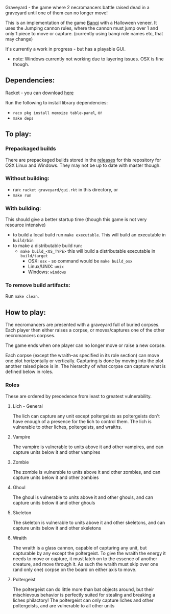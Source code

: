 Graveyard - the game where 2 necromancers battle raised dead in a graveyard until one of them can no longer move!

This is an implementation of the game [[https://en.wikipedia.org/wiki/Banqi][Banqi]] with a Halloween veneer. 
It uses the Jumping cannon rules, where the cannon must jump over 1 and only 1 piece to move or capture.
(currently using banqi role names etc, that may change)



It's currently a work in progress - but has a playable GUI.
 - note: Windows currently not working due to layering issues.  OSX is fine though.

** Dependencies:
Racket - you can download [[https://download.racket-lang.org][here]]

Run the following to install library dependencies:
 - =raco pkg install memoize table-panel=, or
 - =make deps=

** To play:
*** Prepackaged builds
There are prepackaged builds stored in the [[https://github.com/thea-leake/graveyard/releases][releases]] for this repository for OSX Linux and Windows.
They may not be up to date with master though.

*** Without building:
 - run: =racket graveyard/gui.rkt= in this directory, or
 - =make run=
*** With building:
This should give a better startup time (though this game is not very resource intensive)
 - to build a local build run =make executable=.  This will build an executable in =build/bin=
 - to make a distributable build run:
   + =make build_<OS_TYPE>= this will build a distributable executable in =build/target=
     + OSX: =osx= - so command would be =make build_osx=
     + Linux/UNIX: =unix=
     + Windows: =windows=

*** To remove build artifacts:
Run =make clean=.


** How to play:
The necromancers are presented with a graveyard full of buried corpses.
Each player then either raises a corpse, or moves/captures one of the other necromancers corpses.

The game ends when one player can no longer move or raise a new corpse.


Each corpse (except the wraith--as specified in its role section) can move one plot horizontally or vertically.
Capturing is done by moving into the plot another raised piece is in.
The hierarchy of what corpse can capture what is defined below in roles.

*** Roles
    These are ordered by precedence from least to greatest vulnerability.
**** Lich - General
     The lich can capture any unit except poltergeists as poltergeists don't have enough of a presence for the lich to control them.
     The lich is vulnerable to other liches, poltergeists, and wraiths.
**** Vampire
     The vampire is vulnerable to units above it and other vampires, and can capture units below it and other vampires
**** Zombie
     The zombie is vulnerable to units above it and other zombies, and can capture units below it and other zombies
**** Ghoul
     The ghoul is vulnerable to units above it and other ghouls, and can capture units below it and other ghouls
**** Skeleton     
     The skeleton is vulnerable to units above it and other skeletons, and can capture units below it and other skeletons
**** Wraith
     The wraith is a glass cannon, capable of capturing any unit, but capturable by any except the poltergeist.
     To give the wraith the energy it needs to move or capture, it must latch on to the essence of another creature, and move through it.
     As such the wraith must skip over one (and only one) corpse on the board on either axis to move.
**** Poltergeist
     The poltergeist can do little more than bat objects around, but their mischievous behavior is perfectly suited for stealing and breaking a liches philactory!
     The poltergeist can only capture liches and other poltergeists, and are vulnerable to all other units
